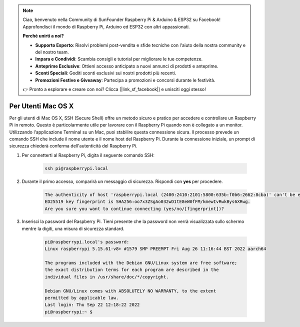 .. note::

    Ciao, benvenuto nella Community di SunFounder Raspberry Pi & Arduino & ESP32 su Facebook! Approfondisci il mondo di Raspberry Pi, Arduino ed ESP32 con altri appassionati.

    **Perché unirti a noi?**

    - **Supporto Esperto**: Risolvi problemi post-vendita e sfide tecniche con l'aiuto della nostra community e del nostro team.
    - **Impara e Condividi**: Scambia consigli e tutorial per migliorare le tue competenze.
    - **Anteprime Esclusive**: Ottieni accesso anticipato a nuovi annunci di prodotti e anteprime.
    - **Sconti Speciali**: Goditi sconti esclusivi sui nostri prodotti più recenti.
    - **Promozioni Festive e Giveaway**: Partecipa a promozioni e concorsi durante le festività.

    👉 Pronto a esplorare e creare con noi? Clicca [|link_sf_facebook|] e unisciti oggi stesso!

Per Utenti Mac OS X
==========================

Per gli utenti di Mac OS X, SSH (Secure Shell) offre un metodo sicuro e pratico per accedere e controllare un Raspberry Pi in remoto. Questo è particolarmente utile per lavorare con il Raspberry Pi quando non è collegato a un monitor. Utilizzando l'applicazione Terminal su un Mac, puoi stabilire questa connessione sicura. Il processo prevede un comando SSH che include il nome utente e il nome host del Raspberry Pi. Durante la connessione iniziale, un prompt di sicurezza chiederà conferma dell'autenticità del Raspberry Pi.

#. Per connetterti al Raspberry Pi, digita il seguente comando SSH:

    .. code-block::

        ssh pi@raspberrypi.local

    .. image:: img/mac-ping.png

#. Durante il primo accesso, comparirà un messaggio di sicurezza. Rispondi con **yes** per procedere.

    .. code-block::

        The authenticity of host 'raspberrypi.local (2400:2410:2101:5800:635b:f0b6:2662:8cba)' can't be established.
        ED25519 key fingerprint is SHA256:oo7x3ZSgAo032wD1tE8eW0fFM/kmewIvRwkBys6XRwg.
        Are you sure you want to continue connecting (yes/no/[fingerprint])?

#. Inserisci la password del Raspberry Pi. Tieni presente che la password non verrà visualizzata sullo schermo mentre la digiti, una misura di sicurezza standard.

    .. code-block::

        pi@raspberrypi.local's password: 
        Linux raspberrypi 5.15.61-v8+ #1579 SMP PREEMPT Fri Aug 26 11:16:44 BST 2022 aarch64

        The programs included with the Debian GNU/Linux system are free software;
        the exact distribution terms for each program are described in the
        individual files in /usr/share/doc/*/copyright.

        Debian GNU/Linux comes with ABSOLUTELY NO WARRANTY, to the extent
        permitted by applicable law.
        Last login: Thu Sep 22 12:18:22 2022
        pi@raspberrypi:~ $ 

